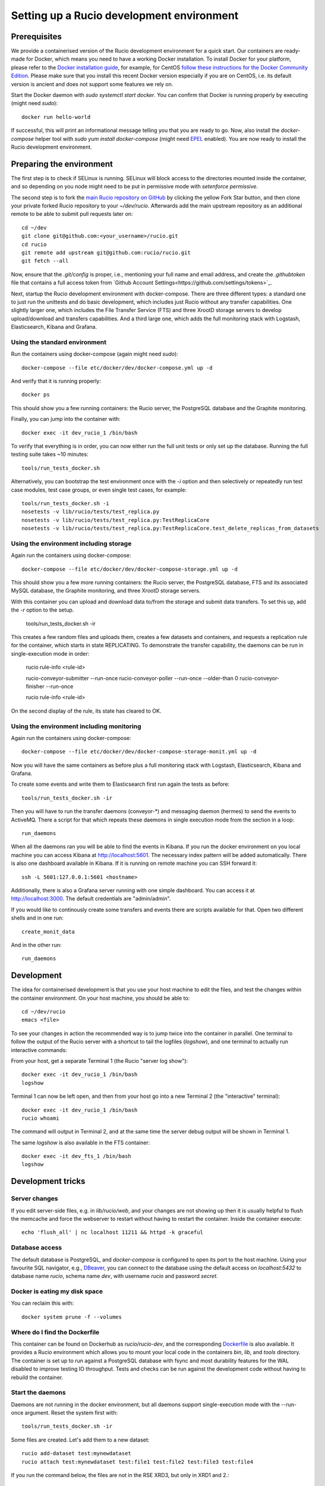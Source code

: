 Setting up a Rucio development environment
==========================================

Prerequisites
--------------

We provide a containerised version of the Rucio development environment for a quick start. Our containers are ready-made for Docker, which means you need to have a working Docker installation. To install Docker for your platform, please refer to the `Docker installation guide <https://docs.docker.com/install/>`_, for example, for CentOS `follow these instructions for the Docker Community Edition <https://docs.docker.com/install/linux/docker-ce/centos/>`_. Please make sure that you install this recent Docker version especially if you are on CentOS, i.e. its default version is ancient and does not support some features we rely on.

Start the Docker daemon with `sudo systemctl start docker`. You can confirm that Docker is running properly by executing (might need `sudo`)::

    docker run hello-world

If successful, this will print an informational message telling you that you are ready to go.  Now, also install the `docker-compose` helper tool with `sudo yum install docker-compose` (might need `EPEL <https://fedoraproject.org/wiki/EPEL>`_ enabled). You are now ready to install the Rucio development environment.

Preparing the environment
-------------------------

The first step is to check if SELinux is running. SELinux will block access to the directories mounted inside the container, and so depending on you node might need to be put in permissive mode with `setenforce permissive`.

The second step is to fork the `main Rucio repository on GitHub <https://github.com/rucio/rucio>`_ by clicking the yellow Fork Star button, and then clone your private forked Rucio repository to your `~/dev/rucio`. Afterwards add the main upstream repository as an additional remote to be able to submit pull requests later on::

    cd ~/dev
    git clone git@github.com:<your_username>/rucio.git
    cd rucio
    git remote add upstream git@github.com:rucio/rucio.git
    git fetch --all

Now, ensure that the `.git/config` is proper, i.e., mentioning your full name and email address, and create the `.githubtoken` file that contains a full access token from `Github Account Settings<https://github.com/settings/tokens>`_.

Next, startup the Rucio development environment with docker-compose. There are three different types: a standard one to just run the unittests and do basic development, which includes just Rucio without any transfer capabilities. One slightly larger one, which includes the File Transfer Service (FTS) and three XrootD storage servers to develop upload/download and transfers capabilities. And a third large one, which adds the full monitoring stack with Logstash, Elasticsearch, Kibana and Grafana.

Using the standard environment
~~~~~~~~~~~~~~~~~~~~~~~~~~~~

Run the containers using docker-compose (again might need `sudo`)::

    docker-compose --file etc/docker/dev/docker-compose.yml up -d

And verify that it is running properly::

    docker ps

This should show you a few running containers: the Rucio server, the PostgreSQL database and the Graphite monitoring.

Finally, you can jump into the container with::

    docker exec -it dev_rucio_1 /bin/bash

To verify that everything is in order, you can now either run the full unit tests or only set up the database. Running the full testing suite takes ~10 minutes::

    tools/run_tests_docker.sh

Alternatively, you can bootstrap the test environment once with the `-i` option and then selectively or repeatedly run test case modules, test case groups, or even single test cases, for example::

    tools/run_tests_docker.sh -i
    nosetests -v lib/rucio/tests/test_replica.py
    nosetests -v lib/rucio/tests/test_replica.py:TestReplicaCore
    nosetests -v lib/rucio/tests/test_replica.py:TestReplicaCore.test_delete_replicas_from_datasets

Using the environment including storage
~~~~~~~~~~~~~~~~~~~~~~~~~~~~~~~~~~~~~~~

Again run the containers using docker-compose::

    docker-compose --file etc/docker/dev/docker-compose-storage.yml up -d

This should show you a few more running containers: the Rucio server, the PostgreSQL database, FTS and its associated MySQL database, the Graphite monitoring, and three XrootD storage servers.

With this container you can upload and download data to/from the storage and submit data transfers. To set this up, add the `-r` option to the setup.

    tools/run_tests_docker.sh -ir

This creates a few random files and uploads them, creates a few datasets and containers, and requests a replication rule for the container, which starts in state REPLICATING. To demonstrate the transfer capability, the daemons can be run in single-execution mode in order:

    rucio rule-info <rule-id>

    rucio-conveyor-submitter --run-once
    rucio-conveyor-poller --run-once --older-than 0
    rucio-conveyor-finisher --run-once

    rucio rule-info <rule-id>

On the second display of the rule, its state has cleared to OK.

Using the environment including monitoring
~~~~~~~~~~~~~~~~~~~~~~~~~~~~~~~~~~~~~~~~~~

Again run the containers using docker-compose::

    docker-compose --file etc/docker/dev/docker-compose-storage-monit.yml up -d

Now you will have the same containers as before plus a full monitoring stack with Logstash, Elasticsearch, Kibana and Grafana.

To create some events and write them to Elasticsearch first run again the tests as before::

    tools/run_tests_docker.sh -ir

Then you will have to run the transfer daemons (conveyor-*) and messaging daemon (hermes) to send the events to ActiveMQ. There a script for that which repeats these daemons in single execution mode from the section in a loop::

    run_daemons

When all the daemons ran you will be able to find the events in Kibana. If you run the docker environment on you local machine you can access Kibana at http://localhost:5601. The necessary index pattern will be added automatically. There is also one dashboard available in Kibana. If it is running on remote machine you can SSH forward it::

    ssh -L 5601:127.0.0.1:5601 <hostname>

Additionally, there is also a Grafana server running with one simple dashboard. You can access it at http://localhost:3000. The default credentials are "admin/admin".

If you would like to continously create some transfers and events there are scripts available for that. Open two different shells and in one run::

    create_monit_data

And in the other run::

    run_daemons

Development
-----------

The idea for containerised development is that you use your host machine to edit the files, and test the changes within the container environment. On your host machine, you should be able to::

    cd ~/dev/rucio
    emacs <file>

To see your changes in action the recommended way is to jump twice into the container in parallel. One terminal to follow the output of the Rucio server with a shortcut to tail the logfiles (`logshow`), and one terminal to actually run interactive commands:

From your host, get a separate Terminal 1 (the Rucio "server log show")::

   docker exec -it dev_rucio_1 /bin/bash
   logshow

Terminal 1 can now be left open, and then from your host go into a new Terminal 2 (the "interactive" terminal)::

    docker exec -it dev_rucio_1 /bin/bash
    rucio whoami

The command will output in Terminal 2, and at the same time the server debug output will be shown in Terminal 1.

The same `logshow` is also available in the FTS container::

    docker exec -it dev_fts_1 /bin/bash
    logshow

Development tricks
------------------

Server changes
~~~~~~~~~~~~~~

If you edit server-side files, e.g. in `lib/rucio/web`, and your changes are not showing up then it is usually helpful to flush the memcache and force the webserver to restart without having to restart the container. Inside the container execute::

    echo 'flush_all' | nc localhost 11211 && httpd -k graceful

Database access
~~~~~~~~~~~~~~~

The default database is PostgreSQL, and `docker-compose` is configured to open its port to the host machine. Using your favourite SQL navigator, e.g., `DBeaver <https://dbeaver.org>`_, you can connect to the database using the default access on `localhost:5432` to database name `rucio`, schema name `dev`, with username `rucio` and password `secret`.

Docker is eating my disk space
~~~~~~~~~~~~~~~~~~~~~~~~~~~~~~

You can reclaim this with::

    docker system prune -f --volumes

Where do I find the Dockerfile
~~~~~~~~~~~~~~~~~~~~~~~~~~~~~~

This container can be found on Dockerhub as `rucio/rucio-dev`, and the corresponding `Dockerfile <https://github.com/rucio/containers/tree/master/dev>`_ is also available. It provides a Rucio environment which allows you to mount your local code in the containers `bin`, `lib`, and `tools` directory. The container is set up to run against a PostgreSQL database with fsync and most durability features for the WAL disabled to improve testing IO throughput. Tests and checks can be run against the development code without having to rebuild the container.

Start the daemons
~~~~~~~~~~~~~~~~~~~

Daemons are not running in the docker environment, but all daemons support single-execution mode with the --run-once argument. Reset the system first with::

   tools/run_tests_docker.sh -ir

Some files are created. Let's add them to a new dataset::

   rucio add-dataset test:mynewdataset
   rucio attach test:mynewdataset test:file1 test:file2 test:file3 test:file4

If you run the command below, the files are not in the RSE XRD3, but only in XRD1 and 2.::

   rucio list-file-replicas test:mynewdataset
   > +---------+--------+------------+-----------+------------------------------------------------+
   > | SCOPE   | NAME   | FILESIZE   | ADLER32   | RSE: REPLICA                                   |
   > |---------+--------+------------+-----------+------------------------------------------------|
   > | test    | file1  | 10.486 MB  | 141a641e  | XRD1: root://xrd1:1094//rucio/test/80/25/file1 |
   > | test    | file2  | 10.486 MB  | fdfa7eea  | XRD1: root://xrd1:1094//rucio/test/f3/14/file2 |
   > | test    | file3  | 10.486 MB  | c669167d  | XRD2: root://xrd2:1095//rucio/test/a9/23/file3 |
   > | test    | file4  | 10.486 MB  | 65786e49  | XRD2: root://xrd2:1095//rucio/test/2b/c2/file4 |
   > +---------+--------+------------+-----------+------------------------------------------------+

So let's add a new rule on our new dataset to oblige Rucio to create replicas also on XRD3::

    rucio add-rule test:mynewdataset 1 XRD3
    > 1aadd685d891400dba050ad43e71fea9

Now we can check the status of the rule. We will see there are 4 files in `Replicating` state::

   rucio rule-info 1aadd685d891400dba050ad43e71fea9|grep Locks
   > Locks OK/REPLICATING/STUCK: 0/4/0

Now we can run the daemons. First the rule evaluation daemon (judge-evaluator) will pick up our rule. Then the transfer submitter daemon (conveyor-submitter) will send the newly created transfers requests to the FTS server. After that, the transfer state check daemon (conveyor-poller) will retrieve from FTS the transfer state information. Finally, the transfer sign-off daemon (conveyor-finisher) updates the internal state of the Rucio catalogue to reflect the changes.::

   rucio-judge-evaluator --run-once
   rucio-conveyor-submitter --run-once
   rucio-conveyor-poller --run-once
   rucio-conveyor-finisher --run-once

If we see the state of the rule now, we see the locks are OK::

   rucio rule-info 1aadd685d891400dba050ad43e71fea9|grep Locks
   > Locks OK/REPLICATING/STUCK: 4/0/0

And if we look at the replicas of the dataset, we see the there are replicas of the files also in XRD3::

   rucio list-file-replicas test:mynewdataset
   > +---------+--------+------------+-----------+------------------------------------------------+
   > | SCOPE   | NAME   | FILESIZE   | ADLER32   | RSE: REPLICA                                   |
   > |---------+--------+------------+-----------+------------------------------------------------|
   > | test    | file1  | 10.486 MB  | 141a641e  | XRD3: root://xrd3:1096//rucio/test/80/25/file1 |
   > | test    | file1  | 10.486 MB  | 141a641e  | XRD1: root://xrd1:1094//rucio/test/80/25/file1 |
   > | test    | file2  | 10.486 MB  | fdfa7eea  | XRD3: root://xrd3:1096//rucio/test/f3/14/file2 |
   > | test    | file2  | 10.486 MB  | fdfa7eea  | XRD1: root://xrd1:1094//rucio/test/f3/14/file2 |
   > | test    | file3  | 10.486 MB  | c669167d  | XRD2: root://xrd2:1095//rucio/test/a9/23/file3 |
   > | test    | file3  | 10.486 MB  | c669167d  | XRD3: root://xrd3:1096//rucio/test/a9/23/file3 |
   > | test    | file4  | 10.486 MB  | 65786e49  | XRD2: root://xrd2:1095//rucio/test/2b/c2/file4 |
   > | test    | file4  | 10.486 MB  | 65786e49  | XRD3: root://xrd3:1096//rucio/test/2b/c2/file4 |
   > +---------+--------+------------+-----------+------------------------------------------------+
